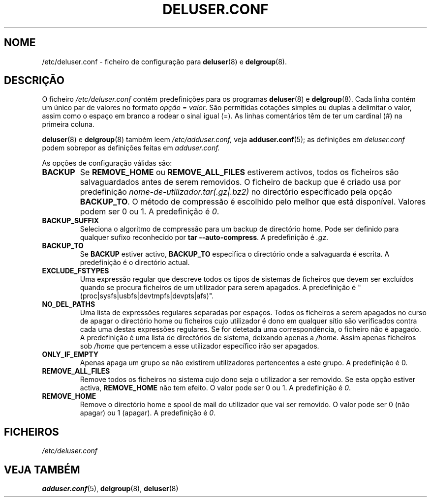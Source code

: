 .\" Copyright: 1995 Ted Hajek <tedhajek@boombox.micro.umn.edu>
.\"            2000-2003 Roland Bauerschmidt <rb@debian.org>
.\"            2004-2025 Marc Haber <mh+debian-packages@zugschlus.de>
.\"            2006-2007 Jörg Hoh <joerg@joerghoh.de>
.\"            2011 Stephen Gran <sgran@debian.org>
.\"            2016 Helge Kreutzmann <debian@helgefjell.de>
.\"            2021 Jason Franklin <jason@oneway.dev>
.\"            2022 Matt Barry <matt@hazelmollusk.org>
.\"
.\" This is free software; see the GNU General Public Lisence version 2
.\" or later for copying conditions.  There is NO warranty.
.\"*******************************************************************
.\"
.\" This file was generated with po4a. Translate the source file.
.\"
.\"*******************************************************************
.TH DELUSER.CONF 5 "" "Debian GNU/Linux" 
.SH NOME
/etc/deluser.conf \- ficheiro de configuração para \fBdeluser\fP(8) e
\fBdelgroup\fP(8).
.SH DESCRIÇÃO
O ficheiro \fI/etc/deluser.conf\fP contém predefinições para os programas
\fBdeluser\fP(8) e \fBdelgroup\fP(8). Cada linha contém um único par de valores no
formato \fIopção\fP = \fIvalor\fP. São permitidas cotações simples ou duplas a
delimitar o valor, assim como o espaço em branco a rodear o sinal igual
(=). As linhas comentários têm de ter um cardinal (#) na primeira coluna.
.PP
\fBdeluser\fP(8) e \fBdelgroup\fP(8) também leem \fI/etc/adduser.conf,\fP veja
\fBadduser.conf\fP(5); as definições em \fIdeluser.conf\fP podem sobrepor as
definições feitas em \fIadduser.conf.\fP
.PP
As opções de configuração válidas são:
.TP 
\fBBACKUP\fP
Se \fBREMOVE_HOME\fP ou \fBREMOVE_ALL_FILES\fP estiverem activos, todos os
ficheiros são salvaguardados antes de serem removidos. O ficheiro de backup
que é criado usa por predefinição \fInome\-de\-utilizador.tar(.gz|.bz2)\fP no
directório especificado pela opção \fBBACKUP_TO\fP. O método de compressão é
escolhido pelo melhor que está disponível. Valores podem ser 0 ou 1. A
predefinição é \fI0\fP.
.TP 
\fBBACKUP_SUFFIX\fP
Seleciona o algoritmo de compressão para um backup de directório home. Pode
ser definido para qualquer sufixo reconhecido por \fBtar \-\-auto\-compress\fP.  A
predefinição é \fI.gz\fP.
.TP 
\fBBACKUP_TO\fP
Se \fBBACKUP\fP estiver activo, \fBBACKUP_TO\fP especifica o directório onde a
salvaguarda é escrita. A predefinição é o directório actual.
.TP 
\fBEXCLUDE_FSTYPES\fP
Uma expressão regular que descreve todos os tipos de sistemas de ficheiros
que devem ser excluídos quando se procura ficheiros de um utilizador para
serem apagados. A predefinição é "(proc|sysfs|usbfs|devtmpfs|devpts|afs)".
.TP 
\fBNO_DEL_PATHS\fP
Uma lista de expressões regulares separadas por espaços. Todos os ficheiros
a serem apagados no curso de apagar o directório home ou ficheiros cujo
utilizador é dono em qualquer sítio são verificados contra cada uma destas
expressões regulares. Se for detetada uma correspondência, o ficheiro não é
apagado. A predefinição é uma lista de directórios de sistema, deixando
apenas a \fI/home\fP.  Assim apenas ficheiros sob \fI/home\fP que pertencem a esse
utilizador específico irão ser apagados.
.TP 
\fBONLY_IF_EMPTY\fP
Apenas apaga um grupo se não existirem utilizadores pertencentes a este
grupo. A predefinição é 0.
.TP 
\fBREMOVE_ALL_FILES\fP
Remove todos os ficheiros no sistema cujo dono seja o utilizador a ser
removido. Se esta opção estiver activa, \fBREMOVE_HOME\fP não tem efeito. O
valor pode ser 0 ou 1. A predefinição é \fI0\fP.
.TP 
\fBREMOVE_HOME\fP
Remove o directório home e spool de mail do utilizador que vai ser
removido. O valor pode ser 0 (não apagar) ou 1 (apagar). A predefinição é
\fI0\fP.

.SH FICHEIROS
\fI/etc/deluser.conf\fP
.SH "VEJA TAMBÉM"
\fBadduser.conf\fP(5), \fBdelgroup\fP(8), \fBdeluser\fP(8)
